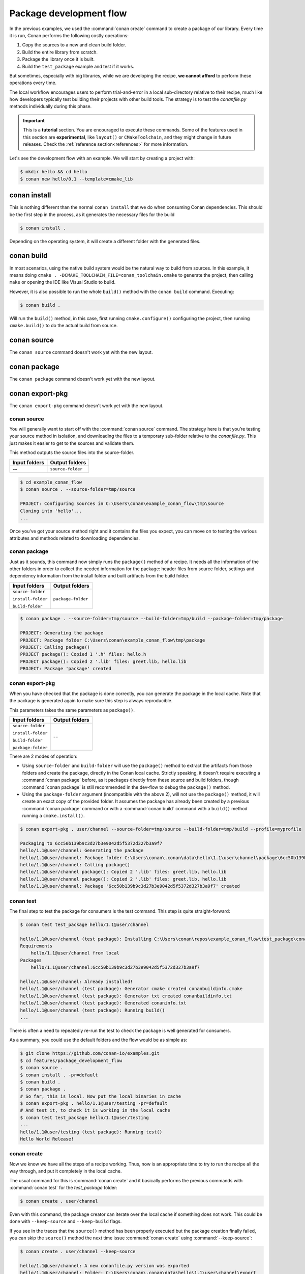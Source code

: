 .. _package_dev_flow:

Package development flow
========================

In the previous examples, we used the :command:`conan create` command to create a package of our library. Every time it is run, Conan
performs the following costly operations:

1. Copy the sources to a new and clean build folder.
2. Build the entire library from scratch.
3. Package the library once it is built.
4. Build the ``test_package`` example and test if it works.

But sometimes, especially with big libraries, while we are developing the recipe, **we cannot afford** to perform these operations every time.

The local workflow encourages users to perform trial-and-error in a local sub-directory relative to their recipe, much like how developers
typically test building their projects with other build tools. The strategy is to test the *conanfile.py* methods individually during this
phase.

.. important::

    This is a **tutorial** section. You are encouraged to execute these commands.
    Some of the features used in this section are **experimental**, like ``layout()`` or ``CMakeToolchain``,
    and they might change in future releases. Check the :ref:`reference section<references>` for more information.


Let's see the development flow with an example. We will start by creating a project with:

.. code-block:: bash

    $ mkdir hello && cd hello
    $ conan new hello/0.1 --template=cmake_lib


conan install
-------------

This is nothing different than the normal ``conan install`` that we do when consuming Conan dependencies. This should be the first step
in the process, as it generates the necessary files for the build

.. code-block:: bash

    $ conan install .

Depending on the operating system, it will create a different folder with the generated files.


conan build
-----------

In most scenarios, using the native build system would be the natural way to build from sources. In this example, it
means doing ``cmake . -DCMAKE_TOOLCHAIN_FILE=conan_toolchain.cmake`` to generate the project, then calling ``make``
or opening the IDE like Visual Studio to build.

However, it is also possible to run the whole ``build()`` method with the ``conan build`` command. Executing:

.. code-block:: bash

    $ conan build .

Will run the ``build()`` method, in this case, first running ``cmake.configure()`` configuring the project, then
running ``cmake.build()`` to do the actual build from source.


conan source
------------

The ``conan source`` command doesn't work yet with the new layout.

conan package
-------------
The ``conan package`` command doesn't work yet with the new layout.

conan export-pkg
----------------
The ``conan export-pkg`` command doesn't work yet with the new layout.



conan source
^^^^^^^^^^^^

You will generally want to start off with the :command:`conan source` command. The strategy here is that you’re testing your source method
in isolation, and downloading the files to a temporary sub-folder relative to the *conanfile.py*. This just makes it easier to get to the
sources and validate them.

This method outputs the source files into the source-folder.

+---------------+-------------------+
| Input folders | Output folders    |
+===============+===================+
| --            | ``source-folder`` |
+---------------+-------------------+

.. code-block:: bash

    $ cd example_conan_flow
    $ conan source . --source-folder=tmp/source

    PROJECT: Configuring sources in C:\Users\conan\example_conan_flow\tmp\source
    Cloning into 'hello'...
    ...

Once you've got your source method right and it contains the files you expect, you can move on to testing the various attributes and methods
related to downloading dependencies.


conan package
^^^^^^^^^^^^^

Just as it sounds, this command now simply runs the ``package()`` method of a recipe. It needs all the information of the other folders in
order to collect the needed information for the package: header files from source folder, settings and dependency information from the
install folder and built artifacts from the build folder.

+--------------------+--------------------+
| Input folders      | Output folders     |
+====================+====================+
| ``source-folder``  | ``package-folder`` |
|                    |                    |
| ``install-folder`` |                    |
|                    |                    |
| ``build-folder``   |                    |
+--------------------+--------------------+

.. code-block:: bash

    $ conan package . --source-folder=tmp/source --build-folder=tmp/build --package-folder=tmp/package

    PROJECT: Generating the package
    PROJECT: Package folder C:\Users\conan\example_conan_flow\tmp\package
    PROJECT: Calling package()
    PROJECT package(): Copied 1 '.h' files: hello.h
    PROJECT package(): Copied 2 '.lib' files: greet.lib, hello.lib
    PROJECT: Package 'package' created

conan export-pkg
^^^^^^^^^^^^^^^^

When you have checked that the package is done correctly, you can generate the package in the local cache. Note that the package is
generated again to make sure this step is always reproducible.

This parameters takes the same parameters as ``package()``.

+--------------------+--------------------+
| Input folders      | Output folders     |
+====================+====================+
| ``source-folder``  | --                 |
|                    |                    |
| ``install-folder`` |                    |
|                    |                    |
| ``build-folder``   |                    |
|                    |                    |
| ``package-folder`` |                    |
+--------------------+--------------------+

There are 2 modes of operation:

- Using ``source-folder`` and ``build-folder`` will use the ``package()`` method to extract the artifacts from those
  folders and create the package, directly in the Conan local cache. Strictly speaking, it doesn't require executing
  a :command:`conan package` before, as it packages directly from these source and build folders, though :command:`conan package`
  is still recommended in the dev-flow to debug the ``package()`` method.
- Using the ``package-folder`` argument (incompatible with the above 2), will not use the ``package()`` method,
  it will create an exact copy of the provided folder. It assumes the package has already been created by a previous
  :command:`conan package` command or with a :command:`conan build` command with a ``build()`` method running a ``cmake.install()``.

..  code-block:: bash

    $ conan export-pkg . user/channel --source-folder=tmp/source --build-folder=tmp/build --profile=myprofile

    Packaging to 6cc50b139b9c3d27b3e9042d5f5372d327b3a9f7
    hello/1.1@user/channel: Generating the package
    hello/1.1@user/channel: Package folder C:\Users\conan\.conan\data\hello\1.1\user\channel\package\6cc50b139b9c3d27b3e9042d5f5372d327b3a9f7
    hello/1.1@user/channel: Calling package()
    hello/1.1@user/channel package(): Copied 2 '.lib' files: greet.lib, hello.lib
    hello/1.1@user/channel package(): Copied 2 '.lib' files: greet.lib, hello.lib
    hello/1.1@user/channel: Package '6cc50b139b9c3d27b3e9042d5f5372d327b3a9f7' created

conan test
^^^^^^^^^^

The final step to test the package for consumers is the test command. This step is quite straight-forward:

.. code-block:: bash

    $ conan test test_package hello/1.1@user/channel

    hello/1.1@user/channel (test package): Installing C:\Users\conan\repos\example_conan_flow\test_package\conanfile.py
    Requirements
        hello/1.1@user/channel from local
    Packages
        hello/1.1@user/channel:6cc50b139b9c3d27b3e9042d5f5372d327b3a9f7

    hello/1.1@user/channel: Already installed!
    hello/1.1@user/channel (test package): Generator cmake created conanbuildinfo.cmake
    hello/1.1@user/channel (test package): Generator txt created conanbuildinfo.txt
    hello/1.1@user/channel (test package): Generated conaninfo.txt
    hello/1.1@user/channel (test package): Running build()
    ...

There is often a need to repeatedly re-run the test to check the package is well generated for consumers.

As a summary, you could use the default folders and the flow would be as simple as:

.. code-block:: bash

    $ git clone https://github.com/conan-io/examples.git
    $ cd features/package_development_flow
    $ conan source .
    $ conan install . -pr=default
    $ conan build .
    $ conan package .
    # So far, this is local. Now put the local binaries in cache
    $ conan export-pkg . hello/1.1@user/testing -pr=default
    # And test it, to check it is working in the local cache
    $ conan test test_package hello/1.1@user/testing
    ...
    hello/1.1@user/testing (test package): Running test()
    Hello World Release!










conan create
^^^^^^^^^^^^

Now we know we have all the steps of a recipe working. Thus, now is an appropriate time to try to run the recipe all the way through, and
put it completely in the local cache.

The usual command for this is :command:`conan create` and it basically performs the previous commands with :command:`conan test` for the
*test_package* folder:

.. code-block:: bash

    $ conan create . user/channel

Even with this command, the package creator can iterate over the local cache if something does not work. This could be done with
``--keep-source`` and ``--keep-build`` flags.

If you see in the traces that the ``source()`` method has been properly executed but the package creation finally failed, you can skip the
``source()`` method the next time issue :command:`conan create` using :command:`--keep-source`:

.. code-block:: bash

    $ conan create . user/channel --keep-source

    hello/1.1@user/channel: A new conanfile.py version was exported
    hello/1.1@user/channel: Folder: C:\Users\conan\.conan\data\hello\1.1\user\channel\export
    hello/1.1@user/channel (test package): Installing C:\Users\conan\repos\features\package_development_flow\test_package\conanfile.py
    Requirements
        hello/1.1@user/channel from local
    Packages
        hello/1.1@user/channel:6cc50b139b9c3d27b3e9042d5f5372d327b3a9f7

    hello/1.1@user/channel: WARN: Forced build from source
    hello/1.1@user/channel: Building your package in C:\Users\conan\.conan\data\hello\1.1\user\channel\build\6cc50b139b9c3d27b3e9042d5f5372d327b3a9f7
    hello/1.1@user/channel: Configuring sources in C:\Users\conan\.conan\data\hello\1.1\user\channel\source
    Cloning into 'hello'...
    remote: Counting objects: 17, done.
    remote: Total 17 (delta 0), reused 0 (delta 0), pack-reused 17
    Unpacking objects: 100% (17/17), done.
    Switched to a new branch 'static_shared'
    Branch 'static_shared' set up to track remote branch 'static_shared' from 'origin'.
    hello/1.1@user/channel: Copying sources to build folder
    hello/1.1@user/channel: Generator cmake created conanbuildinfo.cmake
    hello/1.1@user/channel: Calling build()
    ...

If you see that the library is also built correctly, you can also skip the ``build()`` step with the ``--keep-build`` flag:

.. code-block:: bash

    $ conan create . user/channel --keep-build

